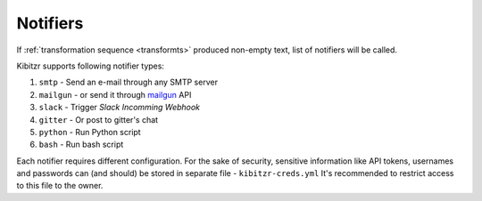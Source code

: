 .. notifiers::

Notifiers
=========

If :ref:`transformation sequence <transformts>` produced non-empty text,
list of notifiers will be called.

Kibitzr supports following notifier types:

1. ``smtp`` - Send an e-mail through any SMTP server
2. ``mailgun`` - or send it through mailgun_ API
3. ``slack`` - Trigger `Slack Incomming Webhook`
4. ``gitter`` - Or post to gitter's chat
5. ``python`` - Run Python script
6. ``bash`` - Run bash script

Each notifier requires different configuration.
For the sake of security, sensitive information
like API tokens, usernames and passwords can (and should)
be stored in separate file - ``kibitzr-creds.yml``
It's recommended to restrict access to this file to the owner.

.. _mailgun: https://www.mailgun.com/
.. _Slack Incomming Webhook: https://api.slack.com/incoming-webhooks
